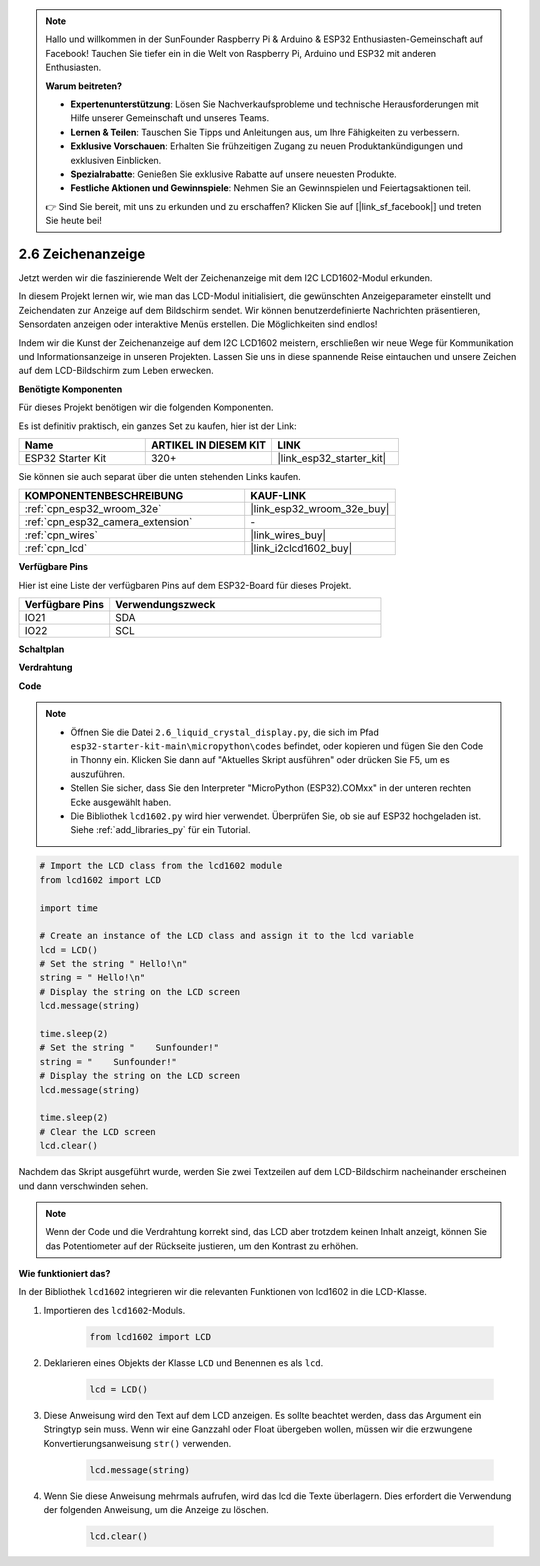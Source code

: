 .. note::

    Hallo und willkommen in der SunFounder Raspberry Pi & Arduino & ESP32 Enthusiasten-Gemeinschaft auf Facebook! Tauchen Sie tiefer ein in die Welt von Raspberry Pi, Arduino und ESP32 mit anderen Enthusiasten.

    **Warum beitreten?**

    - **Expertenunterstützung**: Lösen Sie Nachverkaufsprobleme und technische Herausforderungen mit Hilfe unserer Gemeinschaft und unseres Teams.
    - **Lernen & Teilen**: Tauschen Sie Tipps und Anleitungen aus, um Ihre Fähigkeiten zu verbessern.
    - **Exklusive Vorschauen**: Erhalten Sie frühzeitigen Zugang zu neuen Produktankündigungen und exklusiven Einblicken.
    - **Spezialrabatte**: Genießen Sie exklusive Rabatte auf unsere neuesten Produkte.
    - **Festliche Aktionen und Gewinnspiele**: Nehmen Sie an Gewinnspielen und Feiertagsaktionen teil.

    👉 Sind Sie bereit, mit uns zu erkunden und zu erschaffen? Klicken Sie auf [|link_sf_facebook|] und treten Sie heute bei!

.. _py_lcd1602:

2.6 Zeichenanzeige
==================================================

Jetzt werden wir die faszinierende Welt der Zeichenanzeige mit dem I2C LCD1602-Modul erkunden.

In diesem Projekt lernen wir, wie man das LCD-Modul initialisiert, die gewünschten Anzeigeparameter einstellt und Zeichendaten zur Anzeige auf dem Bildschirm sendet. Wir können benutzerdefinierte Nachrichten präsentieren, Sensordaten anzeigen oder interaktive Menüs erstellen. Die Möglichkeiten sind endlos!

Indem wir die Kunst der Zeichenanzeige auf dem I2C LCD1602 meistern, erschließen wir neue Wege für Kommunikation und Informationsanzeige in unseren Projekten. Lassen Sie uns in diese spannende Reise eintauchen und unsere Zeichen auf dem LCD-Bildschirm zum Leben erwecken.

**Benötigte Komponenten**

Für dieses Projekt benötigen wir die folgenden Komponenten.

Es ist definitiv praktisch, ein ganzes Set zu kaufen, hier ist der Link:

.. list-table::
    :widths: 20 20 20
    :header-rows: 1

    *   - Name	
        - ARTIKEL IN DIESEM KIT
        - LINK
    *   - ESP32 Starter Kit
        - 320+
        - |link_esp32_starter_kit|

Sie können sie auch separat über die unten stehenden Links kaufen.

.. list-table::
    :widths: 30 20
    :header-rows: 1

    *   - KOMPONENTENBESCHREIBUNG
        - KAUF-LINK

    *   - :ref:`cpn_esp32_wroom_32e`
        - |link_esp32_wroom_32e_buy|
    *   - :ref:`cpn_esp32_camera_extension`
        - \-
    *   - :ref:`cpn_wires`
        - |link_wires_buy|
    *   - :ref:`cpn_lcd`
        - |link_i2clcd1602_buy|

**Verfügbare Pins**

Hier ist eine Liste der verfügbaren Pins auf dem ESP32-Board für dieses Projekt.

.. list-table::
    :widths: 5 15
    :header-rows: 1

    *   - Verfügbare Pins
        - Verwendungszweck

    *   - IO21
        - SDA
    *   - IO22
        - SCL
    
**Schaltplan**

.. image:: ../../img/circuit/circuit_2.6_lcd.png

**Verdrahtung**

.. image:: ../../img/wiring/2.6_i2clcd1602_bb.png
    :width: 800

**Code**

.. note::

    * Öffnen Sie die Datei ``2.6_liquid_crystal_display.py``, die sich im Pfad ``esp32-starter-kit-main\micropython\codes`` befindet, oder kopieren und fügen Sie den Code in Thonny ein. Klicken Sie dann auf "Aktuelles Skript ausführen" oder drücken Sie F5, um es auszuführen.
    * Stellen Sie sicher, dass Sie den Interpreter "MicroPython (ESP32).COMxx" in der unteren rechten Ecke ausgewählt haben. 
    * Die Bibliothek ``lcd1602.py`` wird hier verwendet. Überprüfen Sie, ob sie auf ESP32 hochgeladen ist. Siehe :ref:`add_libraries_py` für ein Tutorial.

.. code-block:: python

    # Import the LCD class from the lcd1602 module
    from lcd1602 import LCD

    import time

    # Create an instance of the LCD class and assign it to the lcd variable
    lcd = LCD()
    # Set the string " Hello!\n"
    string = " Hello!\n"
    # Display the string on the LCD screen
    lcd.message(string)

    time.sleep(2)
    # Set the string "    Sunfounder!"
    string = "    Sunfounder!"
    # Display the string on the LCD screen
    lcd.message(string)

    time.sleep(2)
    # Clear the LCD screen
    lcd.clear()


Nachdem das Skript ausgeführt wurde, werden Sie zwei Textzeilen auf dem LCD-Bildschirm nacheinander erscheinen und dann verschwinden sehen.


.. note:: 

    Wenn der Code und die Verdrahtung korrekt sind, das LCD aber trotzdem keinen Inhalt anzeigt, können Sie das Potentiometer auf der Rückseite justieren, um den Kontrast zu erhöhen.


**Wie funktioniert das?**

In der Bibliothek ``lcd1602`` integrieren wir die relevanten Funktionen von lcd1602 in die LCD-Klasse.

#. Importieren des ``lcd1602``-Moduls.

    .. code-block:: python

        from lcd1602 import LCD    

#. Deklarieren eines Objekts der Klasse ``LCD`` und Benennen es als ``lcd``.

    .. code-block:: python

        lcd = LCD()

#. Diese Anweisung wird den Text auf dem LCD anzeigen. Es sollte beachtet werden, dass das Argument ein Stringtyp sein muss. Wenn wir eine Ganzzahl oder Float übergeben wollen, müssen wir die erzwungene Konvertierungsanweisung ``str()`` verwenden.

    .. code-block:: python

        lcd.message(string)


#. Wenn Sie diese Anweisung mehrmals aufrufen, wird das lcd die Texte überlagern. Dies erfordert die Verwendung der folgenden Anweisung, um die Anzeige zu löschen.

    .. code-block:: python

        lcd.clear()



